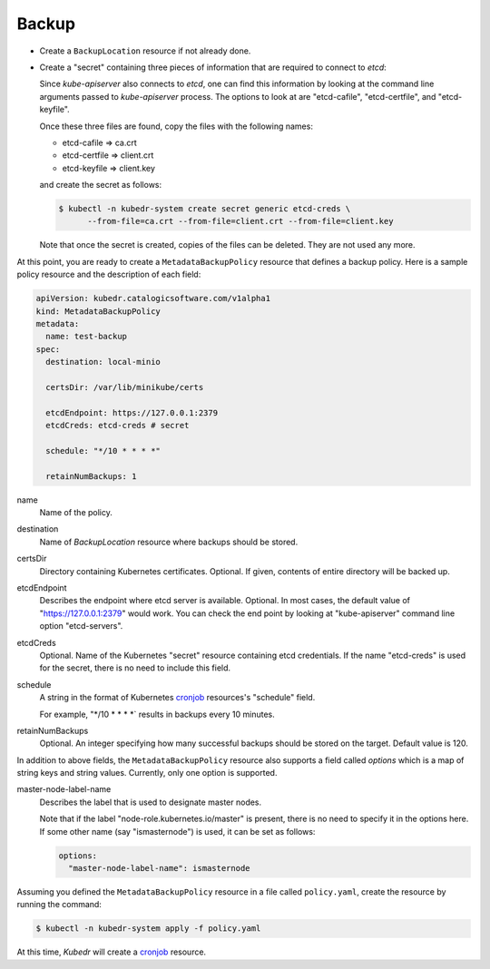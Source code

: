 ========
 Backup
========

- Create a ``BackupLocation`` resource if not already done. 

- Create a "secret" containing three pieces of information that are
  required to connect to *etcd*:

  Since *kube-apiserver* also connects to *etcd*, one can find this
  information by looking at the command line arguments passed to
  *kube-apiserver* process. The options to look at are "etcd-cafile",
  "etcd-certfile", and "etcd-keyfile". 

  Once these three files are found, copy the files with the following
  names:

  - etcd-cafile => ca.crt
  - etcd-certfile => client.crt
  - etcd-keyfile => client.key

  and create the secret as follows:

  .. code-block:: bash

    $ kubectl -n kubedr-system create secret generic etcd-creds \ 
          --from-file=ca.crt --from-file=client.crt --from-file=client.key

  Note that once the secret is created, copies of the files can be
  deleted. They are not used any more.

At this point, you are ready to create a ``MetadataBackupPolicy``
resource that defines a backup policy. Here is a sample policy
resource and the description of each field:

.. code-block:: yaml

  apiVersion: kubedr.catalogicsoftware.com/v1alpha1
  kind: MetadataBackupPolicy
  metadata:
    name: test-backup
  spec:
    destination: local-minio
  
    certsDir: /var/lib/minikube/certs
  
    etcdEndpoint: https://127.0.0.1:2379
    etcdCreds: etcd-creds # secret
  
    schedule: "*/10 * * * *"
  
    retainNumBackups: 1
  
name
    Name of the policy.

destination
    Name of *BackupLocation* resource where backups should be stored.

certsDir
    Directory containing Kubernetes certificates. Optional. If given,
    contents of entire directory will be backed up.

etcdEndpoint
    Describes the endpoint where etcd server is
    available. Optional. In most cases, the default value of
    "https://127.0.0.1:2379" would work. You can check the end point
    by looking at "kube-apiserver" command line option "etcd-servers".

etcdCreds
    Optional. Name of the Kubernetes "secret" resource containing etcd
    credentials. If the name "etcd-creds" is used for the secret,
    there is no need to include this field.

schedule
    A string in the format of Kubernetes `cronjob`_ resources's
    "schedule" field.
  
    For example, "\*/10 \* \* \* \*` results in backups every 10
    minutes.

retainNumBackups
    Optional. An integer specifying how many successful backups should
    be stored on the target. Default value is 120.

In addition to above fields, the ``MetadataBackupPolicy`` resource also
supports a field called *options* which is a map of string keys and
string values. Currently, only one option is supported. 

master-node-label-name
    Describes the label that is used to designate master nodes.

    Note that if the label "node-role.kubernetes.io/master" is
    present, there is no need to specify it in the options here. If
    some other name (say "ismasternode") is used, it can be set as
    follows: 

    .. code-block:: yaml

       options:
         "master-node-label-name": ismasternode

Assuming you defined the ``MetadataBackupPolicy`` resource in a file
called ``policy.yaml``, create the resource by running the command:

.. code-block:: bash

  $ kubectl -n kubedr-system apply -f policy.yaml

At this time, *Kubedr* will create a `cronjob`_ resource.

.. _cronjob: https://kubernetes.io/docs/tasks/job/automated-tasks-with-cron-jobs

